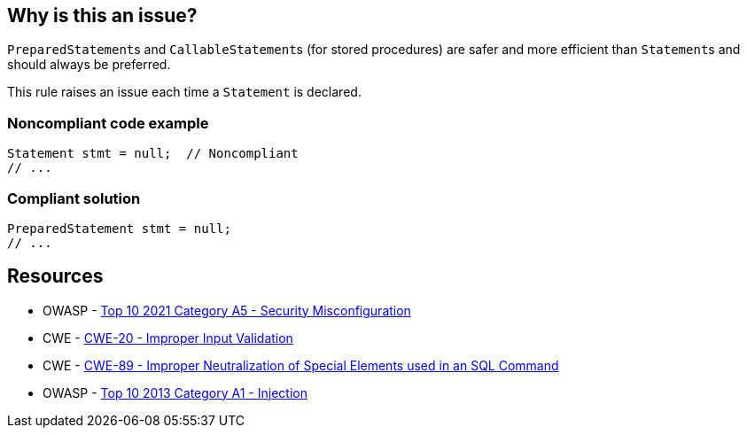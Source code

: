 == Why is this an issue?

``++PreparedStatement++``s and ``++CallableStatement++``s (for stored procedures) are safer and more efficient than ``++Statement++``s and should always be preferred.


This rule raises an issue each time a ``++Statement++`` is declared.


=== Noncompliant code example

[source,java]
----
Statement stmt = null;  // Noncompliant
// ...
----


=== Compliant solution

[source,java]
----
PreparedStatement stmt = null;
// ...
----


== Resources

* OWASP - https://owasp.org/Top10/A05_2021-Security_Misconfiguration/[Top 10 2021 Category A5 - Security Misconfiguration]
* CWE - https://cwe.mitre.org/data/definitions/20[CWE-20 - Improper Input Validation]
* CWE - https://cwe.mitre.org/data/definitions/89[CWE-89 - Improper Neutralization of Special Elements used in an SQL Command]
* OWASP - https://owasp.org/www-pdf-archive/OWASP_Top_10_-_2013.pdf[Top 10 2013 Category A1 - Injection]


ifdef::env-github,rspecator-view[]
'''
== Comments And Links
(visible only on this page)

=== duplicates: S2077

=== on 1 Dec 2015, 11:14:50 Michael Gumowski wrote:
LGTM!

endif::env-github,rspecator-view[]

